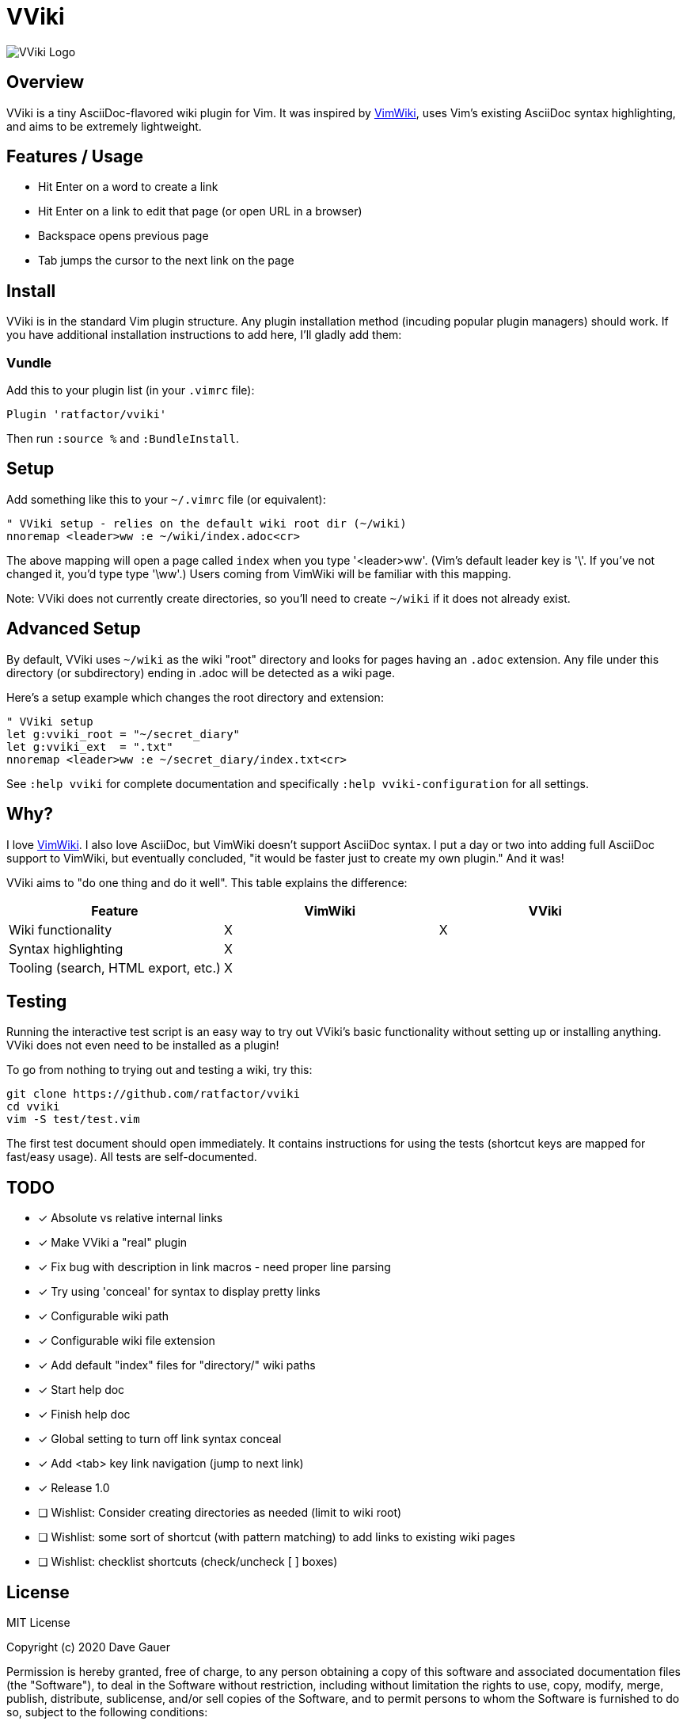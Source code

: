 = VViki

image::vviki.svg[VViki Logo,align=center]

== Overview

VViki is a tiny AsciiDoc-flavored wiki plugin for Vim.
It was inspired by link:https://github.com/vimwiki/vimwiki[VimWiki], 
uses Vim's existing AsciiDoc syntax highlighting,
and aims to be extremely lightweight.

== Features / Usage

* Hit Enter on a word to create a link
* Hit Enter on a link to edit that page (or open URL in a browser)
* Backspace opens previous page
* Tab jumps the cursor to the next link on the page


== Install

VViki is in the standard Vim plugin structure. Any plugin installation method (incuding popular plugin managers) should work. If you have additional installation instructions to add here, I'll gladly add them:

=== Vundle

Add this to your plugin list (in your `.vimrc` file):

----
Plugin 'ratfactor/vviki'
----

Then run `:source %` and `:BundleInstall`.

== Setup

Add something like this to your `~/.vimrc` file (or equivalent):

----
" VViki setup - relies on the default wiki root dir (~/wiki)
nnoremap <leader>ww :e ~/wiki/index.adoc<cr>
----

The above mapping will open a page called `index` when you type '<leader>ww'. (Vim's default leader key is '\'. If you've not changed it, you'd type type '\ww'.)  Users coming from VimWiki will be familiar with this mapping.

Note: VViki does not currently create directories, so you'll need to create `~/wiki` if it does not already exist.

== Advanced Setup

By default, VViki uses `~/wiki` as the wiki "root" directory and looks for pages having an `.adoc` extension.  Any file under this directory (or subdirectory) ending in .adoc will be detected as a wiki page.

Here's a setup example which changes the root directory and extension:

----
" VViki setup
let g:vviki_root = "~/secret_diary"
let g:vviki_ext  = ".txt"
nnoremap <leader>ww :e ~/secret_diary/index.txt<cr>
----

See `:help vviki` for complete documentation and specifically `:help vviki-configuration` for all settings.

== Why?

I love link:https://github.com/vimwiki/vimwiki[VimWiki].
I also love AsciiDoc, but VimWiki doesn't support AsciiDoc syntax.
I put a day or two into adding full AsciiDoc support to VimWiki, but eventually concluded, "it would be faster just to create my own plugin."  And it was!

VViki aims to "do one thing and do it well".
This table explains the difference:

[options="header"]
|===
|Feature|VimWiki|VViki
|Wiki functionality|X|X
|Syntax highlighting|X|
|Tooling (search, HTML export, etc.)|X|
|===


== Testing

Running the interactive test script is an easy way to try out VViki's basic functionality without setting up or installing anything. VViki does not even need to be installed as a plugin!

To go from nothing to trying out and testing a wiki, try this:

----
git clone https://github.com/ratfactor/vviki
cd vviki
vim -S test/test.vim
----

The first test document should open immediately. It contains instructions for using the tests (shortcut keys are mapped for fast/easy usage). All tests are self-documented.


== TODO

* [x] Absolute vs relative internal links
* [x] Make VViki a "real" plugin
* [x] Fix bug with description in link macros - need proper line parsing
* [x] Try using 'conceal' for syntax to display pretty links
* [x] Configurable wiki path
* [x] Configurable wiki file extension
* [x] Add default "index" files for "directory/" wiki paths
* [x] Start help doc
* [x] Finish help doc
* [x] Global setting to turn off link syntax conceal
* [x] Add <tab> key link navigation (jump to next link)
* [x] Release 1.0
* [ ] Wishlist: Consider creating directories as needed (limit to wiki root)
* [ ] Wishlist: some sort of shortcut (with pattern matching) to add
      links to existing wiki pages
* [ ] Wishlist: checklist shortcuts (check/uncheck [ ] boxes)


== License

MIT License

Copyright (c) 2020 Dave Gauer

Permission is hereby granted, free of charge, to any person obtaining a copy
of this software and associated documentation files (the "Software"), to deal
in the Software without restriction, including without limitation the rights
to use, copy, modify, merge, publish, distribute, sublicense, and/or sell
copies of the Software, and to permit persons to whom the Software is
furnished to do so, subject to the following conditions:

The above copyright notice and this permission notice shall be included in all
copies or substantial portions of the Software.

THE SOFTWARE IS PROVIDED "AS IS", WITHOUT WARRANTY OF ANY KIND, EXPRESS OR
IMPLIED, INCLUDING BUT NOT LIMITED TO THE WARRANTIES OF MERCHANTABILITY,
FITNESS FOR A PARTICULAR PURPOSE AND NONINFRINGEMENT. IN NO EVENT SHALL THE
AUTHORS OR COPYRIGHT HOLDERS BE LIABLE FOR ANY CLAIM, DAMAGES OR OTHER
LIABILITY, WHETHER IN AN ACTION OF CONTRACT, TORT OR OTHERWISE, ARISING FROM,
OUT OF OR IN CONNECTION WITH THE SOFTWARE OR THE USE OR OTHER DEALINGS IN THE
SOFTWARE.
